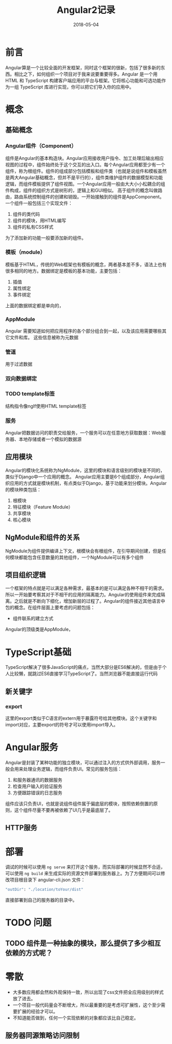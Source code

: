 #+TITLE: Angular2记录
#+DATE: 2018-05-04
#+LAYOUT: post
#+TAGS: JavaScript
#+CATEGORIES: JavaScript

* 前言
  Angular算是一个比较全面的开发框架，同时这个框架的很新，包括了很多新的东西。相比之下，如何组织一个项目对于我来说要重要得多。Angular 是一个用 HTML 和 TypeScript 构建客户端应用的平台与框架。它将核心功能和可选功能作为一组 TypeScript 库进行实现，你可以把它们导入你的应用中。
* 概念
** 基础概念
*** Angular组件（Component）
    组件是Angular的基本构造块。Angular应用接收用户指令、加工处理后输出相应视图的过程中，组件始终处于这个交互的出入口。每个Angular应用都至少有一个组件，称为根组件。组件的组成部分包括模板和组件类（也就是说组件和模板虽然是两大Angular基础概念，但并不是平行的），组件类维护组件的数据模型和功能逻辑，而组件模板提供了组件视图。一个Angular应用一般由大大小小松耦合的组件构成，组件的组织方式是树形的，逻辑上和GUI相似。
    高于组件的概念叫做路由，路由系统控制组件的创建和销毁。一开始接触到的组件是AppComponent。一个组件一般包括三个实现文件：
    1) 组件的类代码
    2) 组件的模块，用HTML编写
    3) 组件的私有CSS样式

    为了添加新的功能一般要添加新的组件。
*** 模板（module）
    模板基于HTML，传统的Web框架也有模板的概念，两者基本差不多，语法上也有很多相同的地方。数据绑定是模板的基本功能，主要包括：
    1) 插值
    2) 属性绑定
    3) 事件绑定
     
    上面的数据绑定都是单向的，
*** AppModule
    Angular 需要知道如何把应用程序的各个部分组合到一起，以及该应用需要哪些其它文件和库。 这些信息被称为元数据
*** 管道
    用于过滤数据

*** 双向数据绑定
*** TODO template标签
    结构指令像ngIf使用HTML template标签
*** 服务
    Angular把数据访问的职责交给服务，一个服务可以在任意地方获取数据：Web服务器、本地存储或者一个模拟的数据源
** 应用模块
   Angular的模块化系统称为NgModule，这里的模块和语言级别的模块是不同的，类似于Django中一个应用的概念。
   Angular应用主要是6个组成部分，Angular组织应用的方式就是模块机制，有点类似于Django，基于功能来划分模块。Angular的模块种类包括：
   1) 根模块
   2) 特征模块（Feature Module）
   3) 共享模块
   4) 核心模块
** NgModule和组件的关系
   NgModule为组件提供编译上下文，根模块会有根组件，在引导期间创建，但是任何模块都能包含任意数量的其他组件，一个NgModule可以有多个组件
** 项目组织逻辑
   一个框架的特点就是可以满足各种需求，最基本的是可以满足各种不相干的需求。所以一开始要考察其对于不相干的应用的隔离能力。Angular的使用组件来完成隔离。之后就是不断向下细化，增加新层的过程了。Angular的组件接近其他语言中包的概念。在组件层面上要考虑的问题包括：
   - 组件联系的建立方式
   
   Angular的顶级类是AppModule，
* TypeScript基础
  TypeScript解决了很多JavaScript的痛点，当然大部分是ES6解决的，但是由于个人比较懒，就跳过ES6直接学习TypeScript了。当然浏览器不能直接运行代码
** 新关键字
*** export
    这里的export类似于C语言的extern用于暴露符号给其他模块。这个关键字和import对应，主要export的符号才可以使用import导入。
* Angular服务
  Angular是封装了某种功能的独立模块，可以通过注入的方式供外部调用，服务一般会用来处理业务逻辑，而组件负责UI。常见的服务包括：
  1) 和服务器通讯的数据服务
  2) 检查用户输入的验证服务
  3) 方便跟踪错误的日志服务

  组件应该只负责UI，也就是说组件组件属于偏底层的模块，按照依赖倒置的原则，这个组件尽量不要再被依赖了UI几乎是最底层了。
  
** HTTP服务
   
* 部署
  调试的时候可以使用 ~ng serve~ 来打开这个服务，而实际部署的时候显然不合适，可以使用 ~ng build~ 来生成实际的资源文件部署到服务器上。为了方便期间可以修改项目根目录下 angular-cli.json 文件：
  #+BEGIN_SRC sh
  "outDir": "./location/toYour/dist"
  #+END_SRC
  直接部署到自己的服务器的目录中。
* TODO 问题
** TODO 组件是一种抽象的模块，那么提供了多少相互依赖的方式呢？
* 零散
  - 大多数应用都会然和外观保持一致，所以出现了css文件把全应用级别的样式放了进去。
  - 一个项目一般代码量会不断增大，所以最重要的是考虑可扩展性，这个至少需要扩展的经验才可以。
  - 不知道能否做到，任何一个实现依赖的对象都应该比自己稳定。
** 服务器同源策略访问限制
   
